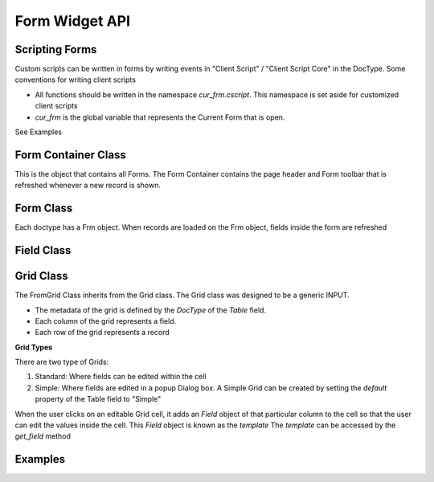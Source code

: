 Form Widget API
===============

Scripting Forms
----------------

Custom scripts can be written in forms by writing events in "Client Script" / "Client Script Core" in the
DocType. Some conventions for writing client scripts

* All functions should be written in the namespace `cur_frm.cscript`. This namespace is set aside
  for customized client scripts
* `cur_frm` is the global variable that represents the Current Form that is open.

See Examples

Form Container Class
--------------------

.. data:: _f

   Namespace for the Form Widget
   
.. data:: _f.frm_con

   Global FrmContainer. There is only one instance of the Form Container

.. function:: _f.get_value(dt, dn, fn)

   Returns the value of the field `fn` from DocType `dt` and name `dn`
   
.. function:: _f.get_value(dt, dn, fn, v)

   Sets value `v` in the field `fn` of the give `dt` and `dn`
   
   * Will also set the record as __unsaved = 1
   * Will refresh the display so that the record is set as "Changes are not saved"

.. class:: _f.FrmContainer

   This is the object that contains all Forms. The Form Container contains the page header and Form toolbar
   that is refreshed whenever a new record is shown.
   
   .. attribute:: head
   
      Element representing the header of the form.
      
   .. attribute:: body
   
      Element represnting the page body
      
   .. method:: show_head()
   
      Show the head element
      
   .. method:: hide_head()
   
      Show the head element
      
   .. method:: add_frm(doctype, onload, opt_name)
   
      Called internally by :func:`loaddoc`. Adds a new Form of type `doctype` in the FrmContainer.
      
Form Class
----------

.. class:: _f.Frm
      
   Each doctype has a Frm object. When records are loaded on the Frm object, fields inside the form are
   refreshed
   
   .. attribute:: doctype
   
      `doctype` of the current form
      
   .. attribute:: docname
   
      `name` of the current record

   .. attribute:: fields
   
      List of all `Field` objects in the form
      
   .. attribute:: fields_dict
   
      Dictionary of all `Field` objects in the form, identified by the `fieldname` or `label` (if no fieldname)
      exists

   .. attribute:: sections
   
      List of all sections known by section id (`sec_id`). (Id because Sections may not have headings / labels)
      
   .. attribute:: sections_by_label
   
      Dictionary of all sections by label. This can be used to switch to a particular section. Example::
      
         cur_frm.set_section(cur_frm.sections_by_label['More Details'].sec_id);

   .. method:: show()
   
      Show the form
      
   .. method:: hide()
   
      Hide the form
   
   .. method:: sec_section(sec_id)
   
      Show the section identified by
   
   .. method:: refresh()
   
      Refresh the current form. It will
      
      * Check permission
      * If the record is changed, load the new record data
      * Run 'refresh' method
      * Refresh all fields
      * Show the form
      
   .. method:: refresh_fields()
   
      Will refresh all fields
      
   .. method:: refresh_dependancy()
   
      Will refresh hide / show based on 'depends_on'
   
   .. method:: save(save_action, call_back)
   
      Will save the current record (function called from the "Save" button)
      
      save_action can be `Save`, `Submit`, `Cancel`
      
   .. method:: print_doc()
   
      Show the `Print` dialog
      
   .. method:: email_doc()
   
      Shows the `Email` dialog
      
   .. method:: copy_doc()
   
      Copy the current record
      
   .. method:: reload_doc()
   
      Reload the current record from the server
      
   .. method:: amend_doc()
   
      Amend the current Cancelled record
      
   .. method:: check_required(dt, dn)
   
      Checks whether all mandatory fields are filled
   
   .. method:: runscript(scriptname, callingfield, onrefresh)
   
      Run a server-side script where Trigger is set as `Server`. The server method is identified by
      `scriptname`
      
   .. method:: runclientscript(caller, cdt, cdn)
   
      Run a client script identified by the calling fieldname `caller`. `cdt` and `cdn` are the
      id of the calling `DocType and `name`
      
   .. method:: set_tip(txt)
   
      Clear existing tips and set a new tip (contextual help) in the Form
      
   .. method:: append_tip(txt)
   
      Add another tip to the existing tips
      
   .. method:: clear_tip()
   
      Clear all tips
      
Field Class
-----------

.. class:: _f.Field()

  .. attribute:: df
  
     the `df` attribute represents the Field data. Standard Field properties are
     
     * fieldname
     * fieldtype
     * options
     * permlevel
     * description
     * reqd
     * hidden
     * search_index
     
     Example::
     
        var field = cur_frm.fields_dict['first_name']
        field.df.reqd = 1;
        field.refresh();

  .. attribute:: wrapper
  
     Wrapping DIV Element
     
  .. attribute:: label_area
  
     HTML Element where the label of the field is printed
     
  .. attribute:: disp_area
  
     HTML Element where the value of the field is printed in "Read" mode

  .. attribute:: input_area
  
     HTML Element where the widget is placed in "Write" mode

  .. attribute:: comment_area
  
     HTML Element where the comment (description) is printed

  .. attribute:: parent_section
  
     If the `section_style` of the doctype is `Tray` or `Tabbed`, then this represents the SectionBreak
     object in which this field is. This is used to switch to the section in case of an error.

  .. method:: get_status()
  
     Retuns the whether the field has permission to `Read`, `Write` or `None`
  
  .. method:: set(v)
  
     Sets a value to the field. Value is set in `locals` and the widget
     
  .. method:: run_trigger()
  
     Runs any client / server triggers. Called `onchange`

Grid Class
----------

.. class:: _f.FormGrid()

   The FromGrid Class inherits from the Grid class. The Grid class was designed to be a generic INPUT.
   
   * The metadata of the grid is defined by the `DocType` of the `Table` field.
   * Each column of the grid represents a field.
   * Each row of the grid represents a record

   **Grid Types**
   
   There are two type of Grids:
   
   #. Standard: Where fields can be edited within the cell
   #. Simple: Where fields are edited in a popup Dialog box. A Simple Grid can be created by setting the 
      `default` property of the Table field to "Simple"

   When the user clicks on an editable Grid cell, it adds an `Field` object of that particular column to the
   cell so that the user can edit the values inside the cell. This `Field` object is known as the `template`
   The `template` can be accessed by the `get_field` method
   
   .. method:: get_field(fieldname)
   
      Returns the `template` (`Field` object) identified by `fieldname`
      
   .. method:: refresh()
   
      Refresh all data in the Grid

Examples
--------

